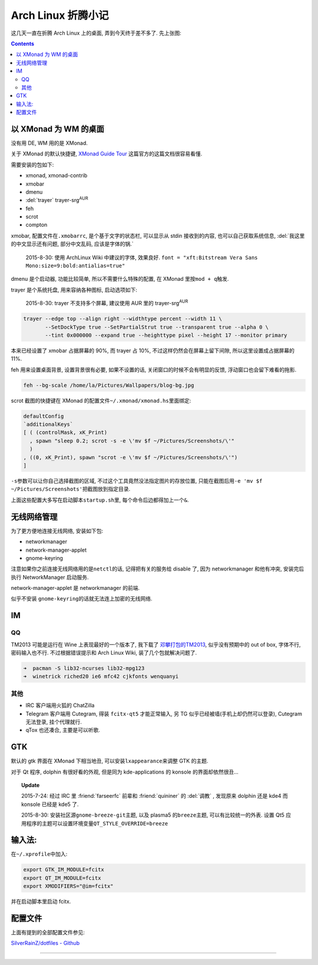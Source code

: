 

========================================
 Arch Linux 折腾小记
========================================

.. post:: 2015-07-20
   :tags: Linux
   :author: LA
   :language: zh

这几天一直在折腾 Arch Linux 上的桌面, 弄到今天终于差不多了.
先上张图:


.. image:: /_images/archlinux-screenshot.png
   :alt: 

.. contents::

以 XMonad 为 WM 的桌面
----------------------

没有用 DE, WM 用的是 XMonad.

关于 XMonad 的默认快捷键, `XMonad Guide Tour <http://xmonad.org/tour.html>`_
这篇官方的这篇文档很容易看懂.

需要安装的包如下:


* xmonad, xmonad-contrib
* xmobar
* dmenu
* :del:`trayer` trayer-srg\ :sup:`AUR`
* feh
* scrot
* compton

xmobar, 配置文件在\ ``.xmobarrc``\ , 是个基于文字的状态栏, 可以显示从 stdin 接收到的内容,
也可以自己获取系统信息, :del:`我这里的中文显示还有问题, 部分中文乱码, 应该是字体的锅.`

..

   2015-8-30: 使用 ArchLinux Wiki 中建议的字体, 效果良好.
   ``font = "xft:Bitstream Vera Sans Mono:size=9:bold:antialias=true"``


dmenu 是个启动器, 功能比较简单, 所以不需要什么特殊的配置, 在 XMonad 里按\ ``mod + q``\ 触发.

trayer 是个系统托盘, 用来容纳各种图标, 启动选项如下:

..

   2015-8-30: trayer 不支持多个屏幕, 建议使用 AUR 里的 trayer-srg\ :sup:`AUR`


.. code-block:: bash

   trayer --edge top --align right --widthtype percent --width 11 \
          --SetDockType true --SetPartialStrut true --transparent true --alpha 0 \
          --tint 0x000000 --expand true --heighttype pixel --height 17 --monitor primary

本来已经设置了 xmobar 占据屏幕的 90%, 而 trayer 占 10%,
不过这样仍然会在屏幕上留下间隙, 所以这里设置成占据屏幕的 11%.

feh 用来设置桌面背景, 设置背景很有必要, 如果不设置的话,
关闭窗口的时候不会有明显的反馈, 浮动窗口也会留下难看的拖影.

.. code-block:: bash

   feh --bg-scale /home/la/Pictures/Wallpapers/blog-bg.jpg

scrot 截图的快捷键在 XMonad 的配置文件\ ``~/.xmonad/xmonad.hs``\ 里面绑定:

.. code-block:: haskell

   defaultConfig
   `additionalKeys`
   [ ( (controlMask, xK_Print)
     , spawn "sleep 0.2; scrot -s -e \'mv $f ~/Pictures/Screenshots/\'"
     )
   , ((0, xK_Print), spawn "scrot -e \'mv $f ~/Pictures/Screenshots/\'")
   ]

``-s``\ 参数可以让你自己选择截图的区域, 不过这个工具竟然没法指定图片的存放位置,
只能在截图后用\ ``-e 'mv $f ~/Pictures/Screenshots'``\ 把截图放到指定目录.

上面这些配置大多写在启动脚本\ ``startup.sh``\ 里, 每个命令后边都得加上一个\ ``&``.

无线网络管理
------------

为了更方便地连接无线网络, 安装如下包:


* networkmanager
* network-manager-applet
* gnome-keyring

注意如果你之前连接无线网络用的是\ ``netctl``\ 的话, 记得把有关的服务给 disable 了,
因为 networkmanager 和他有冲突, 安装完后执行 NetworkManager 启动服务.

network-manager-applet 是 networkmanager 的前端.

似乎不安装 ``gnome-keyring``\ 的话就无法连上加密的无线网络.

IM
--

QQ
^^

TM2013 可能是运行在 Wine 上表现最好的一个版本了, 我下载了
`邓攀打包的TM2013 <http://www.zhihu.com/question/23770274/answer/45703773>`_\ ,
似乎没有预期中的 out of box, 字体不行, 密码输入也不行.
不过根据错误提示和 Arch Linux Wiki, 装了几个包就解决问题了.

.. code-block:: bash

   ➜  pacman -S lib32-ncurses lib32-mpg123
   ➜  winetrick riched20 ie6 mfc42 cjkfonts wenquanyi

其他
^^^^


* IRC 客户端用火狐的 ChatZilla
* Telegram 客户端用 Cutegram, 得装 ``fcitx-qt5`` 才能正常输入,
  另 TG 似乎已经被墙(手机上却仍然可以登录), Cutegram 无法登录, 挂个代理就行.
* qTox 也还凑合, 主要是可以听歌.

GTK
---

默认的 gtk 界面在 XMonad 下相当地丑, 可以安装\ ``lxappearance``\ 来调整 GTK 的主题.

对于 Qt 程序, dolphin 有很好看的外观, 但是同为 kde-applications 的
konsole 的界面却依然很丑...

.. topic:: Update

   2015-7-24: 经过 IRC 里 :friend:`farseerfc` 前辈和 :friend:`quininer` 的 :del:`调教` ,
   发现原来 dolphin 还是 kde4 而 konsole 已经是 kde5 了.

   2015-8-30: 安装社区源\ ``gnome-breeze-git``\ 主题, 以及 plasma5 的\ ``breeze``\ 主题,
   可以有比较统一的外表. 设置 Qt5 应用程序的主题可以设置环境变量\ ``QT_STYLE_OVERRIDE=breeze``


输入法:
-------

在\ ``~/.xprofile``\ 中加入:

.. code-block:: bash

   export GTK_IM_MODULE=fcitx
   export QT_IM_MODULE=fcitx
   export XMODIFIERS="@im=fcitx"

并在启动脚本里启动 fcitx.

配置文件
--------

上面有提到的全部配置文件参见:

`SilverRainZ/dotfiles - Github <https://github.com/SilverRainZ/dotfiles>`_

--------------------------------------------------------------------------------

.. isso::
